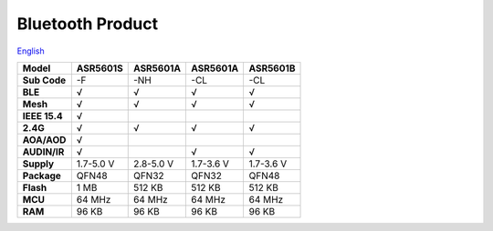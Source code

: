 Bluetooth Product
=====================
`English <https://asriot.readthedocs.io/en/latest/蓝牙.html>`_


============= ========= ========= ========= =========
Model         ASR5601S  ASR5601A  ASR5601A  ASR5601B
============= ========= ========= ========= =========
**Sub Code**  -F        -NH       -CL       -CL
**BLE**       √         √         √         √
**Mesh**      √         √         √         √
**IEEE 15.4** √                             
**2.4G**      √         √         √         √
**AOA/AOD**   √                             
**AUDIN/IR**  √                   √         √
**Supply**    1.7-5.0 V 2.8-5.0 V 1.7-3.6 V 1.7-3.6 V
**Package**   QFN48     QFN32     QFN32     QFN48
**Flash**     1 MB      512 KB    512 KB    512 KB
**MCU**       64 MHz    64 MHz    64 MHz    64 MHz
**RAM**       96 KB     96 KB     96 KB     96 KB
============= ========= ========= ========= =========
